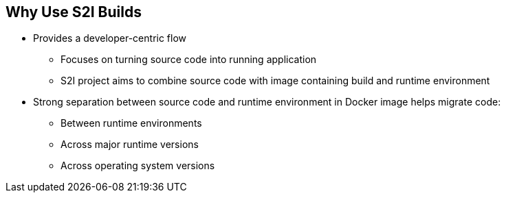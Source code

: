 == Why Use S2I Builds

* Provides a developer-centric flow
** Focuses on turning source code into running application
** S2I project aims to combine source code with image containing build and
runtime environment

* Strong separation between source code and runtime environment in Docker image
helps migrate code:

** Between runtime environments
** Across major runtime versions
** Across operating system versions


ifdef::showscript[]

=== Transcript

OpenShift Enterprise 3 provides a developer-centric flow that focuses on
turning the developer's source code into a running application as simply as
 possible.

The S2I project was started to make it easy for developers to take
source code and combine it with an image, called a _builder_ image.
The _builder_ image contains both a build and runtime environment for that
 source code.

Having a strong separation between source code, or even binary artifacts, and
the runtime environment in the Docker image helps you migrate your code:

* Between runtime environments like Tomcat and other Java Enterprise Edition
(Java EE) servers
* Across major versions of a runtime like Ruby 1.9 and Ruby 2.0
* And even across operating system versions like CentOS and Red Hat Enterprise
Linux.

endif::showscript[]



:noaudio:

